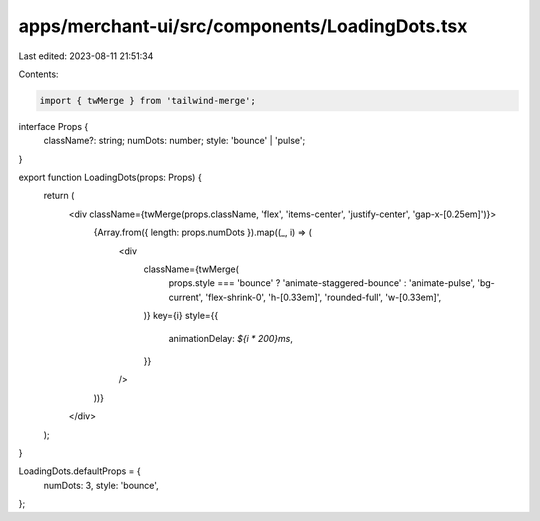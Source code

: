 apps/merchant-ui/src/components/LoadingDots.tsx
===============================================

Last edited: 2023-08-11 21:51:34

Contents:

.. code-block:: tsx

    import { twMerge } from 'tailwind-merge';

interface Props {
    className?: string;
    numDots: number;
    style: 'bounce' | 'pulse';
}

export function LoadingDots(props: Props) {
    return (
        <div className={twMerge(props.className, 'flex', 'items-center', 'justify-center', 'gap-x-[0.25em]')}>
            {Array.from({ length: props.numDots }).map((_, i) => (
                <div
                    className={twMerge(
                        props.style === 'bounce' ? 'animate-staggered-bounce' : 'animate-pulse',
                        'bg-current',
                        'flex-shrink-0',
                        'h-[0.33em]',
                        'rounded-full',
                        'w-[0.33em]',
                    )}
                    key={i}
                    style={{
                        animationDelay: `${i * 200}ms`,
                    }}
                />
            ))}
        </div>
    );
}

LoadingDots.defaultProps = {
    numDots: 3,
    style: 'bounce',
};


